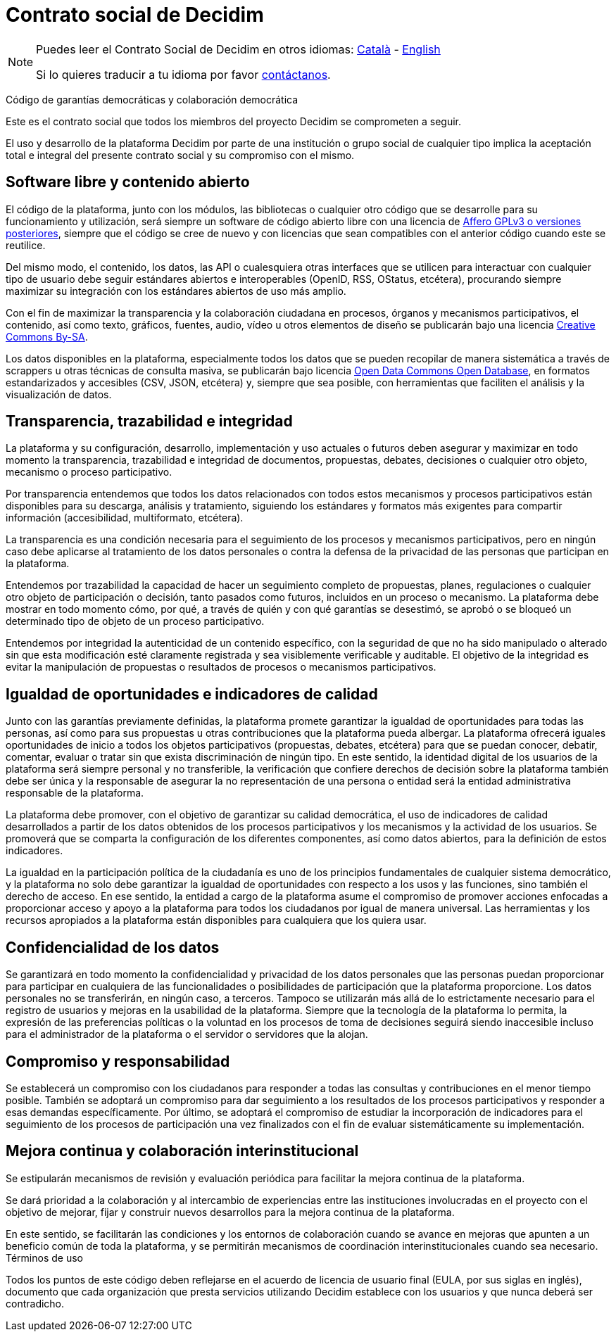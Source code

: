 = Contrato social de Decidim

[NOTE]
====
Puedes leer el Contrato Social de Decidim en otros idiomas: xref:understand:social-contract-ca.adoc[Català] - xref:understand:social-contract.adoc[English]

Si lo quieres traducir a tu idioma por favor https://decidim.org/contact[contáctanos].
====

Código de garantías democráticas y colaboración democrática

Este es el contrato social que todos los miembros del proyecto Decidim se comprometen a seguir.

El uso y desarrollo de la plataforma Decidim por parte de una institución o grupo social de cualquier tipo implica la aceptación total e integral del presente contrato social y su compromiso con el mismo.

== Software libre y contenido abierto

El código de la plataforma, junto con los módulos, las bibliotecas o cualquier otro código que se desarrolle para su funcionamiento y utilización, será siempre un software de código abierto libre con una licencia de https://www.gnu.org/licenses/agpl-3.0.en.html[Affero GPLv3 o versiones posteriores], siempre que el código se cree de nuevo y con licencias que sean compatibles con el anterior código cuando este se reutilice.

Del mismo modo, el contenido, los datos, las API o cualesquiera otras interfaces que se utilicen para interactuar con cualquier tipo de usuario debe seguir estándares abiertos e interoperables (OpenID, RSS, OStatus, etcétera), procurando siempre maximizar su integración con los estándares abiertos de uso más amplio.

Con el fin de maximizar la transparencia y la colaboración ciudadana en procesos, órganos y mecanismos participativos, el contenido, así como texto, gráficos, fuentes, audio, vídeo u otros elementos de diseño se publicarán bajo una licencia https://creativecommons.org/licenses/by-sa/4.0/legalcode[Creative Commons By-SA].

Los datos disponibles en la plataforma, especialmente todos los datos que se pueden recopilar de manera sistemática a través de scrappers u otras técnicas de consulta masiva, se publicarán bajo licencia http://opendatacommons.org/licenses/odbl[Open Data Commons Open Database], en formatos estandarizados y accesibles (CSV, JSON, etcétera) y, siempre que sea posible, con herramientas que faciliten el análisis y la visualización de datos.

== Transparencia, trazabilidad e integridad

La plataforma y su configuración, desarrollo, implementación y uso actuales o futuros deben asegurar y maximizar en todo momento la transparencia, trazabilidad e integridad de documentos, propuestas, debates, decisiones o cualquier otro objeto, mecanismo o proceso participativo.

Por transparencia entendemos que todos los datos relacionados con todos estos mecanismos y procesos participativos están disponibles para su descarga, análisis y tratamiento, siguiendo los estándares y formatos más exigentes para compartir información (accesibilidad, multiformato, etcétera).

La transparencia es una condición necesaria para el seguimiento de los procesos y mecanismos participativos, pero en ningún caso debe aplicarse al tratamiento de los datos personales o contra la defensa de la privacidad de las personas que participan en la plataforma.

Entendemos por trazabilidad la capacidad de hacer un seguimiento completo de propuestas, planes, regulaciones o cualquier otro objeto de participación o decisión, tanto pasados como futuros, incluidos en un proceso o mecanismo. La plataforma debe mostrar en todo momento cómo, por qué, a través de quién y con qué garantías se desestimó, se aprobó o se bloqueó un determinado tipo de objeto de un proceso participativo.

Entendemos por integridad la autenticidad de un contenido específico, con la seguridad de que no ha sido manipulado o alterado sin que esta modificación esté claramente registrada y sea visiblemente verificable y auditable. El objetivo de la integridad es evitar la manipulación de propuestas o resultados de procesos o mecanismos participativos.

== Igualdad de oportunidades e indicadores de calidad

Junto con las garantías previamente definidas, la plataforma promete garantizar la igualdad de oportunidades para todas las personas, así como para sus propuestas u otras contribuciones que la plataforma pueda albergar. La plataforma ofrecerá iguales oportunidades de inicio a todos los objetos participativos (propuestas, debates, etcétera) para que se puedan conocer, debatir, comentar, evaluar o tratar sin que exista discriminación de ningún tipo. En este sentido, la identidad digital de los usuarios de la plataforma será siempre personal y no transferible, la verificación que confiere derechos de decisión sobre la plataforma también debe ser única y la responsable de asegurar la no representación de una persona o entidad será la entidad administrativa responsable de la plataforma.

La plataforma debe promover, con el objetivo de garantizar su calidad democrática, el uso de indicadores de calidad desarrollados a partir de los datos obtenidos de los procesos participativos y los mecanismos y la actividad de los usuarios. Se promoverá que se comparta la configuración de los diferentes componentes, así como datos abiertos, para la definición de estos indicadores.

La igualdad en la participación política de la ciudadanía es uno de los principios fundamentales de cualquier sistema democrático, y la plataforma no solo debe garantizar la igualdad de oportunidades con respecto a los usos y las funciones, sino también el derecho de acceso. En ese sentido, la entidad a cargo de la plataforma asume el compromiso de promover acciones enfocadas a proporcionar acceso y apoyo a la plataforma para todos los ciudadanos por igual de manera universal. Las herramientas y los recursos apropiados a la plataforma están disponibles para cualquiera que los quiera usar.

== Confidencialidad de los datos

Se garantizará en todo momento la confidencialidad y privacidad de los datos personales que las personas puedan proporcionar para participar en cualquiera de las funcionalidades o posibilidades de participación que la plataforma proporcione. Los datos personales no se transferirán, en ningún caso, a terceros. Tampoco se utilizarán más allá de lo estrictamente necesario para el registro de usuarios y mejoras en la usabilidad de la plataforma. Siempre que la tecnología de la plataforma lo permita, la expresión de las preferencias políticas o la voluntad en los procesos de toma de decisiones seguirá siendo inaccesible incluso para el administrador de la plataforma o el servidor o servidores que la alojan.

== Compromiso y responsabilidad

Se establecerá un compromiso con los ciudadanos para responder a todas las consultas y contribuciones en el menor tiempo posible. También se adoptará un compromiso para dar seguimiento a los resultados de los procesos participativos y responder a esas demandas específicamente. Por último, se adoptará el compromiso de estudiar la incorporación de indicadores para el seguimiento de los procesos de participación una vez finalizados con el fin de evaluar sistemáticamente su implementación.

== Mejora continua y colaboración interinstitucional

Se estipularán mecanismos de revisión y evaluación periódica para facilitar la mejora continua de la plataforma.

Se dará prioridad a la colaboración y al intercambio de experiencias entre las instituciones involucradas en el proyecto con el objetivo de mejorar, fijar y construir nuevos desarrollos para la mejora continua de la plataforma.

En este sentido, se facilitarán las condiciones y los entornos de colaboración cuando se avance en mejoras que apunten a un beneficio común de toda la plataforma, y se permitirán mecanismos de coordinación interinstitucionales cuando sea necesario.
Términos de uso

Todos los puntos de este código deben reflejarse en el acuerdo de licencia de usuario final (EULA, por sus siglas en inglés), documento que cada organización que presta servicios utilizando Decidim establece con los usuarios y que nunca deberá ser contradicho.
